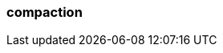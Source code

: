 === compaction
:term-name: compaction
:hover-text: Feature that retains the latest value for each key within a partition while discarding older values. 
:link: https://docs.redpanda.com/current/deploy/deployment-option/cloud/managed-connectors/
